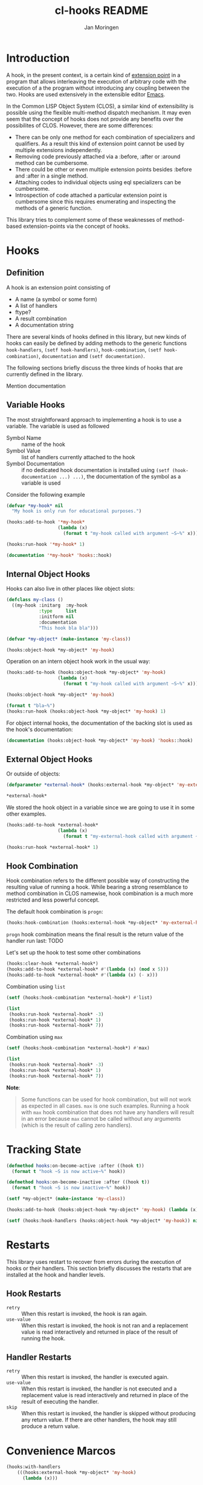 #+TITLE:  cl-hooks README
#+AUTHOR: Jan Moringen
#+EMAIL:  jmoringe@techfak.uni-bielefeld.DE


* Prelude                                                          :noexport:
#+BEGIN_SRC lisp :session hooks
  (asdf:load-system :cl-hooks)
#+END_SRC
* Introduction
  A hook, in the present context, is a certain kind of [[http://wikipedia.org/wiki/Extension_point][extension point]]
  in a program that allows interleaving the execution of arbitrary
  code with the execution of a the program without introducing any
  coupling between the two. Hooks are used extensively in the
  extensible editor [[http://gnu.org/software/emacs][Emacs]].

  In the Common LISP Object System (CLOS), a similar kind of
  extensibility is possible using the flexible multi-method dispatch
  mechanism. It may even seem that the concept of hooks does not
  provide any benefits over the possibilites of CLOS. However, there
  are some differences:
  + There can be only one method for each combination of specializers
    and qualifiers. As a result this kind of extension point cannot be
    used by multiple extensions independently.
  + Removing code previously attached via a :before, :after or :around
    method can be cumbersome.
  + There could be other or even multiple extension points
    besides :before and :after in a single method.
  + Attaching codes to individual objects using eql specializers can
    be cumbersome.
  + Introspection of code attached a particular extension point is
    cumbersome since this requires enumerating and inspecting the
    methods of a generic function.
  This library tries to complement some of these weaknesses of
  method-based extension-points via the concept of hooks.

  #+ATTR_HTML: :alt "build status image" :title Build Status :align right
  [[https://travis-ci.org/scymtym/architecture.hooks][https://travis-ci.org/scymtym/architecture.hooks.svg]]

* Hooks
** Definition
   A hook is an extension point consisting of
   + A name (a symbol or some form)
   + A list of handlers
   + ftype?
   + A result combination
   + A documentation string

   There are several kinds of hooks defined in this library, but new
   kinds of hooks can easily be defined by adding methods to the
   generic functions =hook-handlers=, =(setf hook-handlers)=,
   =hook-combination=, =(setf hook-combination)=, =documentation= and
   =(setf documentation)=.

   The following sections briefly discuss the three kinds of hooks that
   are currently defined in the library.

   Mention documentation
** Variable Hooks
   The most straightforward approach to implementing a hook is to
   use a variable. The variable is used as followed
   + Symbol Name :: name of the hook
   + Symbol Value :: list of handlers currently attached to the hook
   + Symbol Documentation :: if no dedicated hook documentation is
        installed using =(setf (hook-documentation ...) ...)=, the
        documentation of the symbol as a variable is used

   Consider the following example
#+BEGIN_SRC lisp :session hooks :exports both :results output
  (defvar *my-hook* nil
    "My hook is only run for educational purposes.")

  (hooks:add-to-hook '*my-hook*
                     (lambda (x)
                       (format t "my-hook called with argument ~S~%" x)))

  (hooks:run-hook '*my-hook* 1)
#+END_SRC
#+BEGIN_SRC lisp :session hooks :exports both :results value verbatim
  (documentation '*my-hook* 'hooks::hook)
#+END_SRC

** Internal Object Hooks
   Hooks can also live in other places like object slots:
#+BEGIN_SRC lisp :session hooks :exports both :results output
  (defclass my-class ()
    ((my-hook :initarg  :my-hook
              :type     list
              :initform nil
              :documentation
              "This hook bla bla")))

  (defvar *my-object* (make-instance 'my-class))

  (hooks:object-hook *my-object* 'my-hook)
#+END_SRC

  Operation on an intern object hook work in the usual way:
#+BEGIN_SRC lisp :session hooks :exports both :results output
  (hooks:add-to-hook (hooks:object-hook *my-object* 'my-hook)
                     (lambda (x)
                       (format t "my-hook called with argument ~S~%" x)))

  (hooks:object-hook *my-object* 'my-hook)
#+END_SRC
#+BEGIN_SRC lisp :session hooks :exports both :results output
  (format t "bla~%")
  (hooks:run-hook (hooks:object-hook *my-object* 'my-hook) 1)
#+END_SRC
  For object internal hooks, the documentation of the backing slot is
  used as the hook's documentation:
#+BEGIN_SRC lisp :session hooks :exports both :results value verbatim
  (documentation (hooks:object-hook *my-object* 'my-hook) 'hooks::hook)
#+END_SRC
** External Object Hooks
   Or outside of objects:
#+BEGIN_SRC lisp :session hooks :exports both :results value
  (defparameter *external-hook* (hooks:external-hook *my-object* 'my-external-hook))

  *external-hook*
#+END_SRC
  We stored the hook object in a variable since we are going to use it
  in some other examples.
#+BEGIN_SRC lisp :session hooks :exports both :results output
  (hooks:add-to-hook *external-hook*
                     (lambda (x)
                       (format t "my-external-hook called with argument ~S~%" x)))

  (hooks:run-hook *external-hook* 1)
#+END_SRC
** Hook Combination
  Hook combination refers to the different possible way of
  constructing the resulting value of running a hook. While bearing a
  strong resemblance to method combination in CLOS namewise, hook
  combination is a much more restricted and less powerful concept.

  The default hook combination is =progn=:
#+BEGIN_SRC lisp :session hooks :exports both :results output
  (hooks:hook-combination (hooks:external-hook *my-object* 'my-external-hook))
#+END_SRC
  =progn= hook combination means the final result is the return value
  of the handler run last:
  TODO

  Let's set up the hook to test some other combinations
#+BEGIN_SRC lisp :session hooks :exports both :results output
  (hooks:clear-hook *external-hook*)
  (hooks:add-to-hook *external-hook* #'(lambda (x) (mod x 5)))
  (hooks:add-to-hook *external-hook* #'(lambda (x) (- x)))
#+END_SRC
  + Combination using =list= ::
#+BEGIN_SRC lisp  :session hooks :exports both :results output verbatim
  (setf (hooks:hook-combination *external-hook*) #'list)

  (list
   (hooks:run-hook *external-hook* -3)
   (hooks:run-hook *external-hook* 1)
   (hooks:run-hook *external-hook* 7))
#+END_SRC
  + Combination using =max= ::
#+BEGIN_SRC lisp  :session hooks :exports both :results output verbatim
  (setf (hooks:hook-combination *external-hook*) #'max)

  (list
   (hooks:run-hook *external-hook* -3)
   (hooks:run-hook *external-hook* 1)
   (hooks:run-hook *external-hook* 7))
#+END_SRC

  *Note*:
  #+BEGIN_QUOTE
  Some functions can be used for hook combination, but will not work
  as expected in all cases. =max= is one such examples. Running a hook
  with =max= hook combination that does not have any handlers will
  result in an error because =max= cannot be called without any
  arguments (which is the result of calling zero handlers).
  #+END_QUOTE
* Tracking State
#+BEGIN_SRC lisp :session hooks :exports both :results output
  (defmethod hooks:on-become-active :after ((hook t))
    (format t "hook ~S is now active~%" hook))

  (defmethod hooks:on-become-inactive :after ((hook t))
    (format t "hook ~S is now inactive~%" hook))

  (setf *my-object* (make-instance 'my-class))

  (hooks:add-to-hook (hooks:object-hook *my-object* 'my-hook) (lambda (x)))

  (setf (hooks:hook-handlers (hooks:object-hook *my-object* 'my-hook)) nil)
#+END_SRC
* Restarts
  This library uses restart to recover from errors during the
  execution of hooks or their handlers. This section briefly discusses
  the restarts that are installed at the hook and handler levels.
** Hook Restarts
   + =retry= :: When this restart is invoked, the hook is ran again.
   + =use-value= :: When this restart is invoked, the hook is not ran
        and a replacement value is read interactively and returned in
        place of the result of running the hook.
** Handler Restarts
   + =retry= :: When this restart is invoked, the handler is executed
        again.
   + =use-value= :: When this restart is invoked, the handler is not
        executed and a replacement value is read interactively and
        returned in place of the result of executing the handler.
   + =skip= :: When this restart is invoked, the handler is skipped
        without producing any return value. If there are other
        handlers, the hook may still produce a return value.
* Convenience Marcos
#+BEGIN_SRC lisp
  (hooks:with-handlers
      (((hooks:external-hook *my-object* 'my-hook)
        (lambda (x)))

       ((hooks:external-hook *my-object* 'my-other-hook)
        (lambda (y z))))
    (hooks:run-hook (hooks:external-hook *my-object* 'my-hook)))
#+END_SRC

* settings                                                         :noexport:
#+LATEX_CLASS: scrartcl

# Local Variables:
# mode: org
# End:
